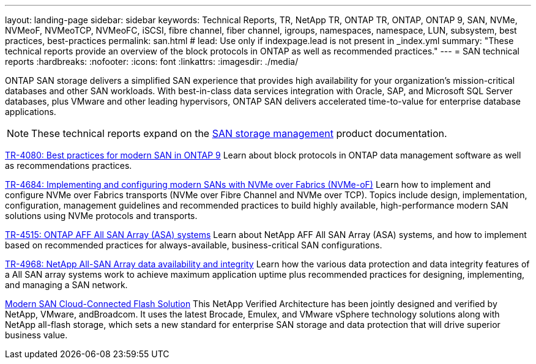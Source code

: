 ---
layout: landing-page
sidebar: sidebar
keywords: Technical Reports, TR, NetApp TR, ONTAP TR, ONTAP, ONTAP 9, SAN, NVMe, NVMeoF, NVMeoTCP, NVMeoFC, iSCSI, fibre channel, fiber channel, igroups, namespaces, namespace, LUN, subsystem, best practices, best-practices
permalink: san.html
# lead: Use only if indexpage.lead is not present in _index.yml
summary: "These technical reports provide an overview of the block protocols in ONTAP as well as recommended practices."
---
= SAN technical reports
:hardbreaks:
:nofooter:
:icons: font
:linkattrs:
:imagesdir: ./media/

[.lead]
ONTAP SAN storage delivers a simplified SAN experience that provides high availability for your organization’s mission-critical databases and other SAN workloads. With best-in-class data services integration with Oracle, SAP, and Microsoft SQL Server databases, plus VMware and other leading hypervisors, ONTAP SAN delivers accelerated time-to-value for enterprise database applications.

[NOTE]
====
These technical reports expand on the link:https://docs.netapp.com/us-en/ontap/san-management/index.html[SAN storage management] product documentation.
====

// Last Update - Version - current pdf owner
// Apr 2023 - 9.12.1 P2 - Mike Peppers
link:https://www.netapp.com/pdf.html?item=/media/10680-tr4080.pdf[TR-4080: Best practices for modern SAN in ONTAP 9^]
Learn about block protocols in ONTAP data management software as well as recommendations practices.

// Feb 2023 - 9.12.1 - Mike Peppers
link:https://www.netapp.com/pdf.html?item=/media/10681-tr4684.pdf[TR-4684: Implementing and configuring modern SANs with NVMe over Fabrics (NVMe-oF)^]
Learn how to implement and configure NVMe over Fabrics transports (NVMe over Fibre Channel and NVMe over TCP). Topics include design, implementation, configuration, management guidelines and recommended practices to build highly available, high-performance modern SAN solutions using NVMe protocols and transports.

// Jul 2021 - 9.9.1 - Mike Peppers
link:https://www.netapp.com/pdf.html?item=/media/10379-tr4515.pdf[TR-4515: ONTAP AFF All SAN Array (ASA) systems^]
Learn about NetApp AFF All SAN Array (ASA) systems, and how to implement based on recommended practices for always-available, business-critical SAN configurations.

// May 2023 - 9.12.1 - 
link:https://www.netapp.com/pdf.html?item=/media/85671-tr-4968.pdf[TR-4968: NetApp All-SAN Array data availability and integrity^]
Learn how the various data protection and data integrity features of a All SAN array systems work to achieve maximum application uptime plus recommended practices for designing, implementing, and managing a SAN network.

// May 2020 - 9.7
link:https://www.netapp.com/pdf.html?item=/media/9222-nva-1145-design.pdf[Modern SAN Cloud-Connected Flash Solution^]
This NetApp Verified Architecture has been jointly designed and verified by NetApp, VMware, andBroadcom. It uses the latest Brocade, Emulex, and VMware vSphere technology solutions along with NetApp all-flash storage, which sets a new standard for enterprise SAN storage and data protection that will drive superior business value.